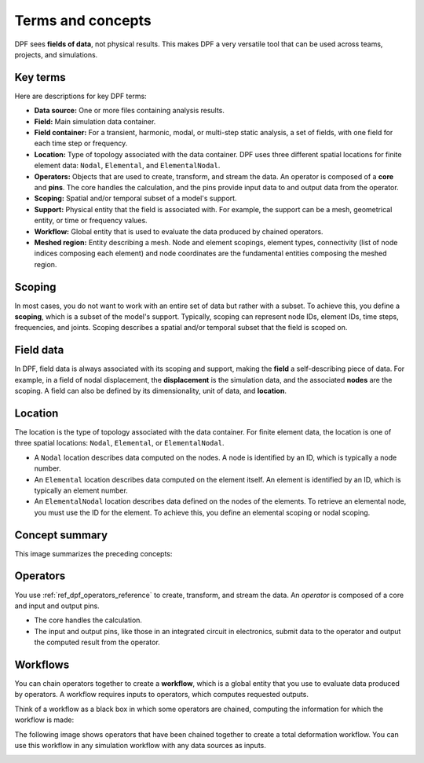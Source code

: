 .. _user_guide_concepts:

==================
Terms and concepts
==================
DPF sees **fields of data**, not physical results. This makes DPF a
very versatile tool that can be used across teams, projects, and
simulations.

Key terms
---------
Here are descriptions for key DPF terms:

- **Data source:** One or more files containing analysis results.
- **Field:** Main simulation data container.
- **Field container:** For a transient, harmonic, modal, or multi-step
  static analysis, a set of fields, with one field for each time step
  or frequency.
- **Location:** Type of topology associated with the data container. DPF
  uses three different spatial locations for finite element data: ``Nodal``,
  ``Elemental``, and ``ElementalNodal``.
- **Operators:** Objects that are used to create, transform, and stream the data.
  An operator is composed of a **core** and **pins**. The core handles the
  calculation, and the pins provide input data to and output data from
  the operator.
- **Scoping:** Spatial and/or temporal subset of a model's support.
- **Support:** Physical entity that the field is associated with. For example,
  the support can be a mesh, geometrical entity, or time or frequency values.
- **Workflow:** Global entity that is used to evaluate the data produced
  by chained operators.
- **Meshed region:** Entity describing a mesh. Node and element scopings, 
  element types, connectivity (list of node indices composing each element) and 
  node coordinates are the fundamental entities composing the meshed region.

Scoping
-------
In most cases, you do not want to work with an entire set of data
but rather with a subset. To achieve this, you define
a **scoping**, which is a subset of the model's support.
Typically, scoping can represent node IDs, element IDs, time steps,
frequencies, and joints. Scoping describes a spatial and/or temporal
subset that the field is scoped on.

Field data
----------
In DPF, field data is always associated with its scoping and support, making
the **field** a self-describing piece of data. For example, in a field of nodal
displacement, the **displacement** is the simulation data, and the associated
**nodes** are the scoping. A field can also be defined by its dimensionality,
unit of data, and **location**.

Location
--------
The location is the type of topology associated with the data container. For
finite element data, the location is one of three spatial locations: ``Nodal``,
``Elemental``, or ``ElementalNodal``.

- A ``Nodal`` location describes data computed on the nodes. A node is identified
  by an ID, which is typically a node number.
- An ``Elemental`` location describes data computed on the element itself. An element
  is identified by an ID, which is typically an element number.
- An ``ElementalNodal`` location describes data defined on the nodes of the elements.
  To retrieve an elemental node, you must use the ID for the element. To achieve
  this, you define an elemental scoping or nodal scoping.

Concept summary
---------------
This image summarizes the preceding concepts:

.. image:: ../../images/drawings/field-breakdown.png


Operators
---------
You use :ref:`ref_dpf_operators_reference` to create, transform, and stream the data. An
*operator* is composed of a core and input and output pins.

- The core handles the calculation.
- The input and output pins, like those in an integrated circuit in electronics,
  submit data to the operator and output the computed result from the operator.

.. image:: ../../images/drawings/OperatorPins.png

Workflows
---------
You can chain operators together to create a **workflow**, which is a global entity
that you use to evaluate data produced by operators. A workflow requires inputs
to operators, which computes requested outputs.

Think of a workflow as a black box in which some operators are chained, 
computing the information for which the workflow is made:

.. image:: ../../images/drawings/Workflow1.png

The following image shows operators that have been chained together to create a
total deformation workflow. You can use this workflow in any simulation
workflow with any data sources as inputs.

.. image:: ../../images/drawings/Workflow2.png
